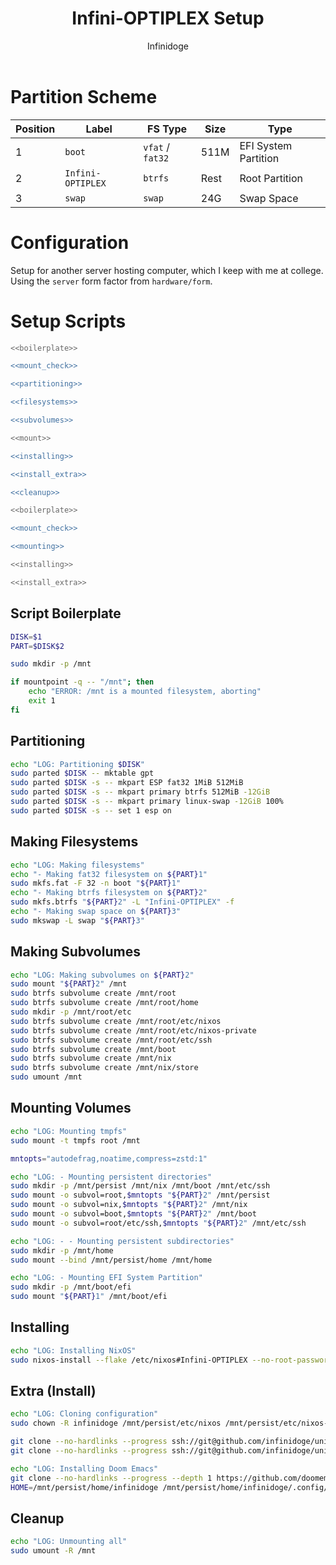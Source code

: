 #+TITLE: Infini-OPTIPLEX Setup
#+AUTHOR: Infinidoge
#+OPTIONS: toc:nil
#+LaTeX_CLASS_OPTIONS: [12pt]
#+LATEX_HEADER: \usepackage[margin=1in]{geometry}

* Partition Scheme

| Position | Label             | FS Type          | Size | Type                 |
|----------+-------------------+------------------+------+----------------------|
|        1 | =boot=            | =vfat= / =fat32= | 511M | EFI System Partition |
|        2 | =Infini-OPTIPLEX= | =btrfs=          | Rest | Root Partition       |
|        3 | =swap=            | =swap=           | 24G  | Swap Space           |

* Configuration

Setup for another server hosting computer, which I keep with me at college. Using the =server= form factor from =hardware/form=.

* Setup Scripts

#+NAME: preparation
#+BEGIN_SRC bash :tangle prep.bash :shebang "#!/usr/bin/env bash" :noweb yes :comments noweb
<<boilerplate>>

<<mount_check>>

<<partitioning>>

<<filesystems>>

<<subvolumes>>
#+END_SRC

#+NAME: install
#+BEGIN_SRC bash :tangle install.bash :shebang "#!/usr/bin/env bash" :noweb yes :comments noweb
<<mount>>

<<installing>>

<<install_extra>>

<<cleanup>>
#+END_SRC

#+NAME: mount
#+BEGIN_SRC bash :tangle mount.bash :shebang "#!/usr/bin/env bash" :noweb yes :comments noweb
<<boilerplate>>

<<mount_check>>

<<mounting>>
#+END_SRC

#+NAME: bare_install
#+BEGIN_SRC bash :tangle bare_install.bash :shebang "#!/usr/bin/env bash" :noweb yes :comments noweb
<<installing>>
#+END_SRC

#+NAME: install_extras
#+BEGIN_SRC bash :tangle install_extras.bash :shebang "#!/usr/bin/env bash" :noweb yes :comments noweb
<<install_extra>>
#+END_SRC

** Script Boilerplate

#+NAME: boilerplate
#+BEGIN_SRC bash
DISK=$1
PART=$DISK$2

sudo mkdir -p /mnt
#+END_SRC

#+NAME: mount_check
#+BEGIN_SRC bash
if mountpoint -q -- "/mnt"; then
    echo "ERROR: /mnt is a mounted filesystem, aborting"
    exit 1
fi
#+END_SRC

** Partitioning

#+NAME: partitioning
#+BEGIN_SRC bash
echo "LOG: Partitioning $DISK"
sudo parted $DISK -- mktable gpt
sudo parted $DISK -s -- mkpart ESP fat32 1MiB 512MiB
sudo parted $DISK -s -- mkpart primary btrfs 512MiB -12GiB
sudo parted $DISK -s -- mkpart primary linux-swap -12GiB 100%
sudo parted $DISK -s -- set 1 esp on
#+END_SRC

** Making Filesystems

#+NAME: filesystems
#+BEGIN_SRC bash
echo "LOG: Making filesystems"
echo "- Making fat32 filesystem on ${PART}1"
sudo mkfs.fat -F 32 -n boot "${PART}1"
echo "- Making btrfs filesystem on ${PART}2"
sudo mkfs.btrfs "${PART}2" -L "Infini-OPTIPLEX" -f
echo "- Making swap space on ${PART}3"
sudo mkswap -L swap "${PART}3"
#+END_SRC

** Making Subvolumes

#+NAME: subvolumes
#+BEGIN_SRC bash
echo "LOG: Making subvolumes on ${PART}2"
sudo mount "${PART}2" /mnt
sudo btrfs subvolume create /mnt/root
sudo btrfs subvolume create /mnt/root/home
sudo mkdir -p /mnt/root/etc
sudo btrfs subvolume create /mnt/root/etc/nixos
sudo btrfs subvolume create /mnt/root/etc/nixos-private
sudo btrfs subvolume create /mnt/root/etc/ssh
sudo btrfs subvolume create /mnt/boot
sudo btrfs subvolume create /mnt/nix
sudo btrfs subvolume create /mnt/nix/store
sudo umount /mnt
#+END_SRC

** Mounting Volumes

#+NAME: mounting
#+BEGIN_SRC bash
echo "LOG: Mounting tmpfs"
sudo mount -t tmpfs root /mnt

mntopts="autodefrag,noatime,compress=zstd:1"

echo "LOG: - Mounting persistent directories"
sudo mkdir -p /mnt/persist /mnt/nix /mnt/boot /mnt/etc/ssh
sudo mount -o subvol=root,$mntopts "${PART}2" /mnt/persist
sudo mount -o subvol=nix,$mntopts "${PART}2" /mnt/nix
sudo mount -o subvol=boot,$mntopts "${PART}2" /mnt/boot
sudo mount -o subvol=root/etc/ssh,$mntopts "${PART}2" /mnt/etc/ssh

echo "LOG: - - Mounting persistent subdirectories"
sudo mkdir -p /mnt/home
sudo mount --bind /mnt/persist/home /mnt/home

echo "LOG: - Mounting EFI System Partition"
sudo mkdir -p /mnt/boot/efi
sudo mount "${PART}1" /mnt/boot/efi
#+END_SRC

** Installing

#+NAME: installing
#+BEGIN_SRC bash
echo "LOG: Installing NixOS"
sudo nixos-install --flake /etc/nixos#Infini-OPTIPLEX --no-root-password
#+END_SRC

** Extra (Install)

#+NAME: install_extra
#+BEGIN_SRC bash
echo "LOG: Cloning configuration"
sudo chown -R infinidoge /mnt/persist/etc/nixos /mnt/persist/etc/nixos-private

git clone --no-hardlinks --progress ssh://git@github.com/infinidoge/universe.git /mnt/persist/etc/nixos
git clone --no-hardlinks --progress ssh://git@github.com/infinidoge/universe-private.git /mnt/persist/etc/nixos-private

echo "LOG: Installing Doom Emacs"
git clone --no-hardlinks --progress --depth 1 https://github.com/doomemacs/doomemacs /mnt/persist/home/infinidoge/.config/emacs
HOME=/mnt/persist/home/infinidoge /mnt/persist/home/infinidoge/.config/emacs/bin/doom install --no-config --force
#+END_SRC

** Cleanup

#+NAME: cleanup
#+BEGIN_SRC bash
echo "LOG: Unmounting all"
sudo umount -R /mnt
#+END_SRC
